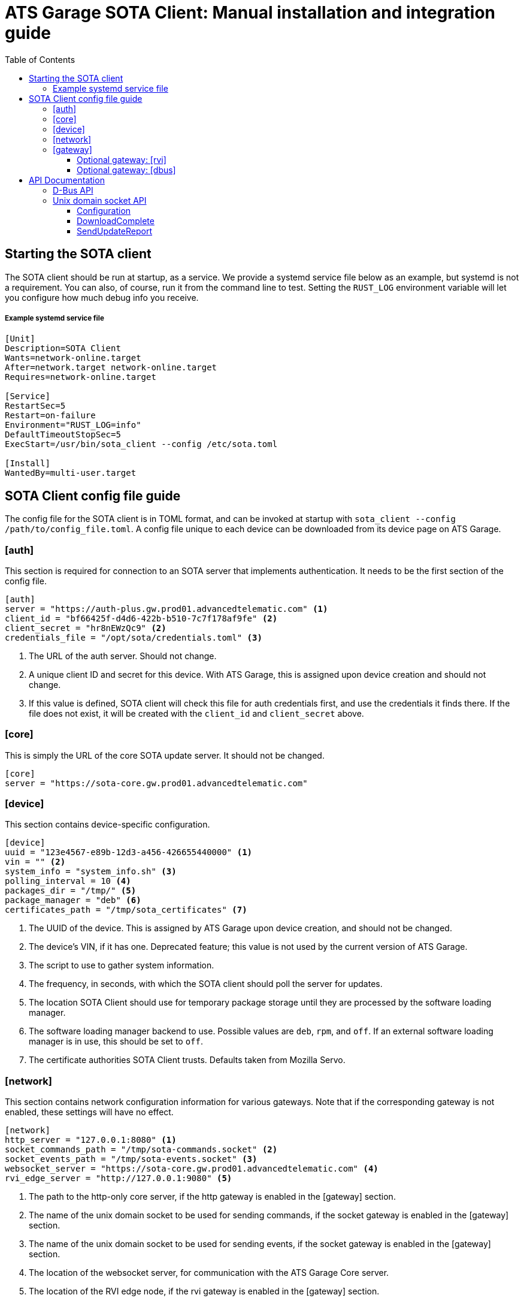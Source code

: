= ATS Garage SOTA Client: Manual installation and integration guide
:icons: font
:toc: left
:toclevels: 3

== Starting the SOTA client

The SOTA client should be run at startup, as a service. We provide a systemd service file below as an example, but systemd is not a requirement. You can also, of course, run it from the command line to test. Setting the `RUST_LOG` environment variable will let you configure how much debug info you receive.

===== Example systemd service file
----
[Unit]
Description=SOTA Client
Wants=network-online.target
After=network.target network-online.target
Requires=network-online.target

[Service]
RestartSec=5
Restart=on-failure
Environment="RUST_LOG=info"
DefaultTimeoutStopSec=5
ExecStart=/usr/bin/sota_client --config /etc/sota.toml

[Install]
WantedBy=multi-user.target
----

== SOTA Client config file guide

The config file for the SOTA client is in TOML format, and can be invoked at startup with `sota_client  --config /path/to/config_file.toml`. A config file unique to each device can be downloaded from its device page on ATS Garage.

=== [auth]

This section is required for connection to an SOTA server that implements authentication. It needs to be the first section of the config file.

----
[auth]
server = "https://auth-plus.gw.prod01.advancedtelematic.com" <1>
client_id = "bf66425f-d4d6-422b-b510-7c7f178af9fe" <2>
client_secret = "hr8nEWzQc9" <2>
credentials_file = "/opt/sota/credentials.toml" <3>
----
<1> The URL of the auth server. Should not change.
<2> A unique client ID and secret for this device. With ATS Garage, this is assigned upon device creation and should not change.
<3> If this value is defined, SOTA client will check this file for auth credentials first, and use the credentials it finds there. If the file does not exist, it will be created with the `client_id` and `client_secret` above.

=== [core]

This is simply the URL of the core SOTA update server. It should not be changed.

----
[core]
server = "https://sota-core.gw.prod01.advancedtelematic.com"
----

=== [device]

This section contains device-specific configuration.

----
[device]
uuid = "123e4567-e89b-12d3-a456-426655440000" <1>
vin = "" <2>
system_info = "system_info.sh" <3>
polling_interval = 10 <4>
packages_dir = "/tmp/" <5>
package_manager = "deb" <6>
certificates_path = "/tmp/sota_certificates" <7>
----
<1> The UUID of the device. This is assigned by ATS Garage upon device creation, and should not be changed.
<2> The device's VIN, if it has one. Deprecated feature; this value is not used by the current version of ATS Garage.
<3> The script to use to gather system information.
<4> The frequency, in seconds, with which the SOTA client should poll the server for updates.
<5> The location SOTA Client should use for temporary package storage until they are processed by the software loading manager.
<6> The software loading manager backend to use. Possible values are `deb`, `rpm`, and `off`. If an external software loading manager is in use, this should be set to `off`.
<7> The certificate authorities SOTA Client trusts. Defaults taken from Mozilla Servo.

=== [network]

This section contains network configuration information for various gateways. Note that if the corresponding gateway is not enabled, these settings will have no effect.

----
[network]
http_server = "127.0.0.1:8080" <1>
socket_commands_path = "/tmp/sota-commands.socket" <2>
socket_events_path = "/tmp/sota-events.socket" <3>
websocket_server = "https://sota-core.gw.prod01.advancedtelematic.com" <4>
rvi_edge_server = "http://127.0.0.1:9080" <5>
----
<1> The path to the http-only core server, if the http gateway is enabled in the [gateway] section.
<2> The name of the unix domain socket to be used for sending commands, if the socket gateway is enabled in the [gateway] section.
<3> The name of the unix domain socket to be used for sending events, if the socket gateway is enabled in the [gateway] section.
<4> The location of the websocket server, for communication with the ATS Garage Core server.
<5> The location of the RVI edge node, if the rvi gateway is enabled in the [gateway] section.

=== [gateway]

OTA Client communicates externally with the SOTA Core server, and internally with the device's software loading manager. This section defines which gateways/protocols it should use to do so.

----
[gateway]
console = false <1>
dbus = false
http = false
rvi = false
socket = false <2>
websocket = true
----
<1> REPL mode, for debug use only.
<2> Unix domain sockets for local communication.

==== Optional gateway: [rvi]

Remote Vehicle Interaction (RVI) is an open source infrastructure developed by GENIVI and Jaguar Land Rover to power the next generation of connected vehicle services. This section contains values for configuration of RVI nodes. Note that having this section defined does not imply that RVI will be used; if the RVI gateway is turned off in the `[gateway]` section, this is ignored.

----
[rvi]
client = "http://127.0.0.1:8901"
storage_dir = "/var/sota"
timeout = 20
----

==== Optional gateway: [dbus]

This section contains values for dbus configuration, using the GENIVI software loading manager's names as the default. Note that having this section defined does not imply that dbus will be used; if the dbus gateway is turned off in the `[gateway]` section, this is ignored.

----
[dbus]
name = "org.genivi.SotaClient"
path = "/org/genivi/SotaClient"
interface = "org.genivi.SotaClient"
software_manager = "org.genivi.SoftwareLoadingManager"
software_manager_path = "/org/genivi/SoftwareLoadingManager"
timeout = 60
----

== API Documentation

The SOTA client is capable of integrating with various types of software loading manager (SWLM). This enables, with a relatively small amount of integration work, the installation of unlimited varieties of software or firmware packages. A complete API is available via D-Bus, but there are other options in development, including a simple unix domain socket API.

=== D-Bus API

For more information on the D-Bus API, please check out the https://github.com/advancedtelematic/rvi_sota_client[rvi_sota_client] repo from GitHub, and use `make doc` to build the Rustdoc library for this or better yet link:mailto:support@atsgarage.com[contact us] and let us know what you'd like to do and how we can help.

=== Unix domain socket API

Currently, only the core functionality of making software updates available and accepting reports on their installation is present in the unix domain socket API. A software loading manager must support the following:

- It must listen for `DownloadComplete` events on the events socket. At the moment, the only events published on the events socket are DownloadComplete events, but in future other types of events may be published. The SWLM should be capable of filtering for only the type of events it is interested in.
- It must send a `SendUpdateReport` command on the command socket, with a status code, when the update finishes.

==== Configuration

To communicate with the SOTA Client over unix domain sockets, `socket = true` must be defined in the `[gateway]` section of the config file. Additionally, the names of the two sockets are configurable in the link:#__network[[network]] section.

==== DownloadComplete

Once the SOTA client has successfully downloaded an update ordered by an ATS Garage user, it will send a DownloadComplete event on the events socket with the following body:

[source,json]
----
{
	"update_id": "string", <1>
	"update_image": "string", <2>
	"signature": "string" <3>
}
----
<1> A unique ID for the update. The SWLM will need to reference this ID when reporting on the status of the install.
<2> The location of the delivered update file.
<3> A cryptographic signature; may be blank if the package uploader chose not to supply one. The SWLM *may* implement signature verification, but is not required to do so.

==== SendUpdateReport

The Software Loading Manager should send this command on the command socket upon termination of the install, whether it was successful or failed. The form of the command over unix domain sockets is `SendUpdateReport update_id result_code`.

* The update ID is the one received from the `DownloadComplete` message.
* The result of the update attempt, either in numberical or verbal form. The possible update codes are enumerated below.

TIP: Over D-Bus, it is also possible to sent a longer textual description of the install status/error. This feature is not yet available via unix domain sockets, but will be in the future. It is recommended that SWLM integration developers maintain the capability to send more verbose status messages.

===== Possible update result codes

[cols="1,2,5",options="header"]
|===
| Numerical | Verbal | Description
|0  | OK | Operation executed successfully
|1  | ALREADY_PROCESSED | Operation has already been processed
|2  | DEPENDENCY_FAILURE | Dependency failure during package install, upgrade, or removal
|3  | VALIDATION_FAILED | Update image integrity has been compromised
|4  | INSTALL_FAILED | Package installation failed
|5  | UPGRADE_FAILED | Package upgrade failed
|6  | REMOVAL_FAILED | Package removal failed
|7  | FLASH_FAILED | The module loader could not flash its managed module
|8  | CREATE_PARTITION_FAILED | Partition creation failed
|9  | DELETE_PARTITION_FAILED | Partition deletion failed
|10 | RESIZE_PARTITION_FAILED | Partition resize failed
|11 | WRITE_PARTITION_FAILED | Partition write failed
|12 | PATCH_PARTITION_FAILED | Partition patching failed
|13 | USER_DECLINED | User declined the update
|14 | SOFTWARE_BLACKLISTED | Software was blacklisted
|15 | DISK_FULL | Ran out of disk space
|16 | NOT_FOUND | Software package not found
|17 | OLD_VERSION | Tried to downgrade to older version
|18 | INTERNAL_ERROR | SWM Internal integrity error
|19 | GENERAL_ERROR | Other error
|===

